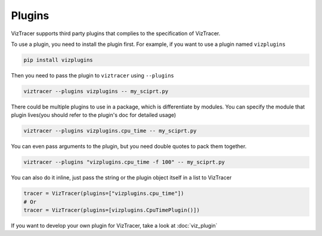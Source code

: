 Plugins
=======

VizTracer supports third party plugins that complies to the specification of VizTracer.

To use a plugin, you need to install the plugin first. For example, if you want to use
a plugin named ``vizplugins``

.. code-block::

    pip install vizplugins

Then you need to pass the plugin to ``viztracer`` using ``--plugins``

.. code-block::

    viztracer --plugins vizplugins -- my_sciprt.py

There could be multiple plugins to use in a package, which is differentiate by modules.
You can specify the module that plugin lives(you should refer to the plugin's doc for
detailed usage)

.. code-block::

    viztracer --plugins vizplugins.cpu_time -- my_sciprt.py

You can even pass arguments to the plugin, but you need double quotes to pack them
together.

.. code-block::

    viztracer --plugins "vizplugins.cpu_time -f 100" -- my_sciprt.py

You can also do it inline, just pass the string or the plugin object itself in a list to VizTracer

.. code-block:: python

    tracer = VizTracer(plugins=["vizplugins.cpu_time"])
    # Or
    tracer = VizTracer(plugins=[vizplugins.CpuTimePlugin()])

If you want to develop your own plugin for VizTracer, take a look at :doc:`viz_plugin`